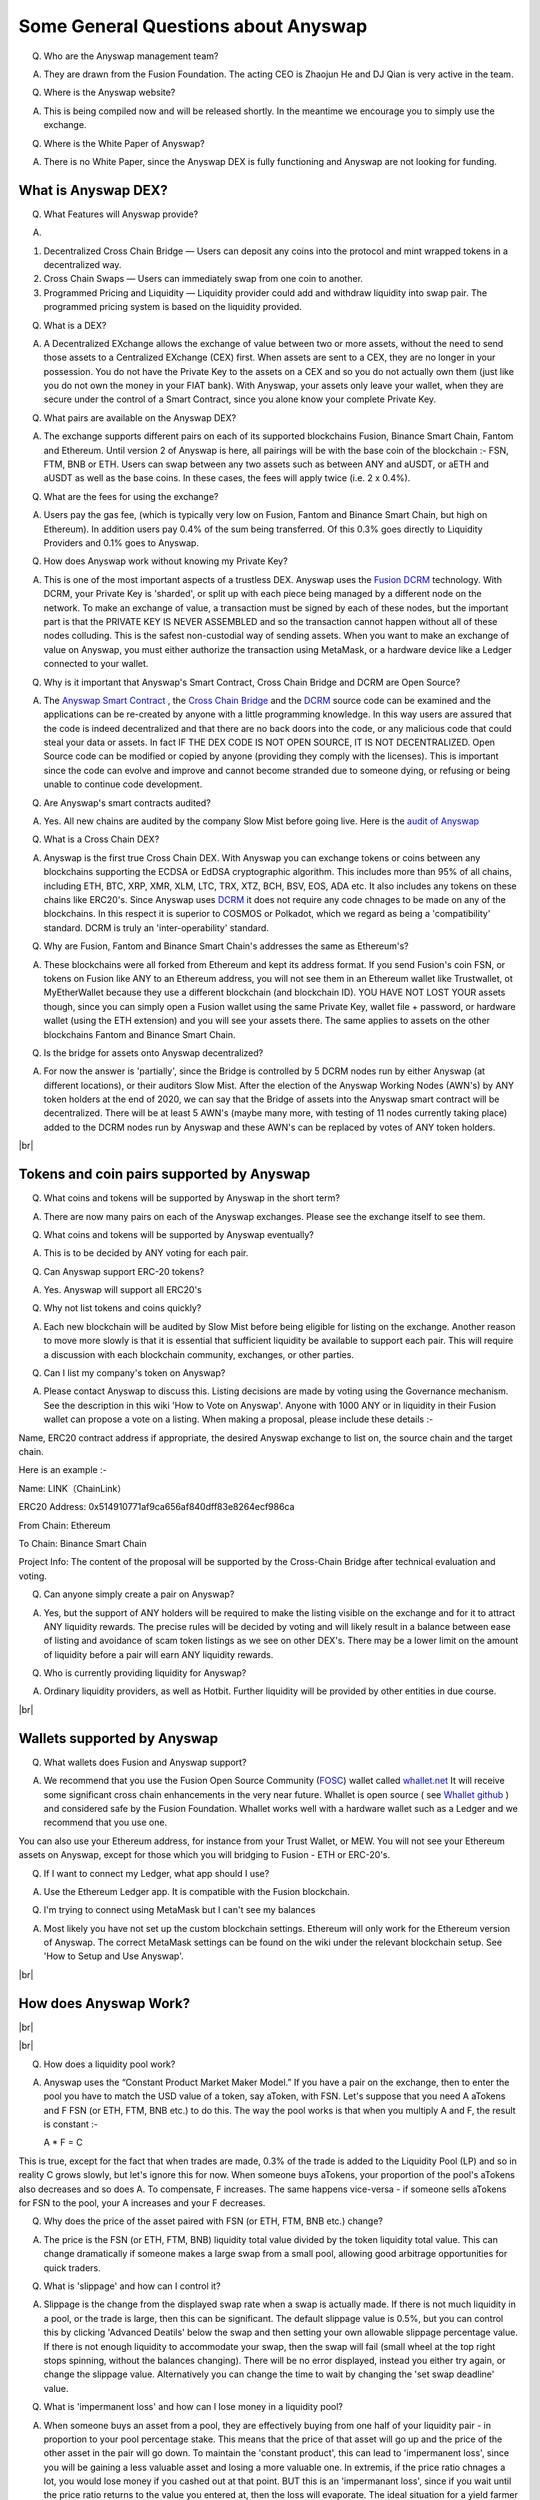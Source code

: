 .. |br| raw:: html

    <br>

Some General Questions about Anyswap
^^^^^^^^^^^^^^^^^^^^^^^^^^^^^^^^^^^^

Q. Who are the Anyswap management team?

A. They are drawn from the Fusion Foundation. The acting CEO is Zhaojun He and DJ Qian is very active in the team.

Q. Where is the Anyswap website?

A. This is being compiled now and will be released shortly. In the meantime we encourage you to simply use the exchange.

Q. Where is the White Paper of Anyswap?

A. There is no White Paper, since the Anyswap DEX is fully functioning and Anyswap are not looking for funding.

What is Anyswap DEX?
&&&&&&&&&&&&&&&&&&&&

Q. What Features will Anyswap provide?

A. 

(1) Decentralized Cross Chain Bridge — Users can deposit any coins into the protocol and mint wrapped tokens in a decentralized way.

(2) Cross Chain Swaps — Users can immediately swap from one coin to another.

(3) Programmed Pricing and Liquidity — Liquidity provider could add and withdraw liquidity into swap pair. The programmed pricing system is based on the liquidity provided.

Q. What is a DEX?

A. A Decentralized EXchange allows the exchange of value between two or more assets, without the need to send those assets to a Centralized EXchange (CEX) first. When assets are sent to a CEX, they are no longer in your possession. You do not have the Private Key to the assets on a CEX and so you do not actually own them (just like you do not own the money in your FIAT bank). With Anyswap, your assets only leave your wallet, when they are secure under the control of a Smart Contract, since you alone know your complete Private Key.

Q. What pairs are available on the Anyswap DEX?

A. The exchange supports different pairs on each of its supported blockchains Fusion, Binance Smart Chain, Fantom and Ethereum. Until version 2 of Anyswap is here, all pairings will be with the base coin of the blockchain :- FSN, FTM, BNB or ETH. Users can swap between any two assets such as between ANY and aUSDT, or aETH and aUSDT as well as the base coins. In these cases, the fees will apply twice (i.e. 2 x 0.4%).

Q. What are the fees for using the exchange?

A. Users pay the gas fee, (which is typically very low on Fusion, Fantom and Binance Smart Chain, but high on Ethereum). In addition users pay 0.4% of the sum being transferred. Of this 0.3% goes directly to Liquidity Providers and 0.1% goes to Anyswap.

Q. How does Anyswap work without knowing my Private Key?

A. This is one of the most important aspects of a trustless DEX. Anyswap uses the `Fusion`_  `DCRM`_ technology. With DCRM, your Private Key is 'sharded', or split up with each piece being managed by a different node on the network. To make an exchange of value, a transaction must be signed by each of these nodes, but the important part is that the PRIVATE KEY IS NEVER ASSEMBLED and so the transaction cannot happen without all of these nodes colluding. This is the safest non-custodial way of sending assets. When you want to make an exchange of value on Anyswap, you must either authorize the transaction using MetaMask, or a hardware device like a Ledger connected to your wallet.

Q. Why is it important that Anyswap's Smart Contract, Cross Chain Bridge and DCRM are Open Source?

A. The `Anyswap Smart Contract`_ , the `Cross Chain Bridge`_ and the `DCRM`_ source code can be examined and the applications can be re-created by anyone with a little programming knowledge. In this way users are assured that the code is indeed decentralized and that there are no back doors into the code, or any malicious code that could steal your data or assets. In fact IF THE DEX CODE IS NOT OPEN SOURCE, IT IS NOT DECENTRALIZED. Open Source code can be modified or copied by anyone (providing they comply with the licenses). This is important since the code can evolve and improve and cannot become stranded due to someone dying, or refusing or being unable to continue code development.

Q. Are Anyswap's smart contracts audited?

A. Yes. All new chains are audited by the company Slow Mist before going live. Here is the `audit of Anyswap`_

Q. What is a Cross Chain DEX?

A. Anyswap is the first true Cross Chain DEX. With Anyswap you can exchange tokens or coins between any blockchains supporting the ECDSA or EdDSA cryptographic algorithm. This includes more than 95% of all chains, including ETH, BTC, XRP, XMR, XLM, LTC, TRX, XTZ, BCH, BSV, EOS, ADA etc. It also includes any tokens on these chains like ERC20's. Since Anyswap uses `DCRM`_ it does not require any code chnages to be made on any of the blockchains. In this respect it is superior to COSMOS or Polkadot, which we regard as being a 'compatibility' standard. DCRM is truly an 'inter-operability' standard.


Q. Why are Fusion, Fantom and Binance Smart Chain's addresses the same as Ethereum's?

A. These blockchains were all forked from Ethereum and kept its address format. If you send Fusion's coin FSN, or tokens on Fusion like ANY to an Ethereum address, you will not see them in an Ethereum wallet like Trustwallet, ot MyEtherWallet because they use a different blockchain (and blockchain ID). YOU HAVE NOT LOST YOUR assets though, since you can simply open a Fusion wallet using the same Private Key, wallet file + password, or hardware wallet (using the ETH extension) and you will see your assets there. The same applies to assets on the other blockchains Fantom and Binance Smart Chain.

Q. Is the bridge for assets onto Anyswap decentralized?

A. For now the answer is 'partially', since the Bridge is controlled by 5 DCRM nodes run by either Anyswap (at different locations), or their auditors Slow Mist. After the election of the Anyswap Working Nodes (AWN's) by ANY token holders at the end of 2020, we can say that the Bridge of assets into the Anyswap smart contract will be decentralized. There will be at least 5 AWN's (maybe many more, with testing of 11 nodes currently taking place) added to the DCRM nodes run by Anyswap and these AWN's can be replaced by votes of ANY token holders.

|br|

Tokens and coin pairs supported by Anyswap
&&&&&&&&&&&&&&&&&&&&&&&&&&&&&&&&&&&&&&&&&&

Q. What coins and tokens will be supported by Anyswap in the short term?

A. There are now many pairs on each of the Anyswap exchanges. Please see the exchange itself to see them.

Q. What coins and tokens will be supported by Anyswap eventually?

A. This is to be decided by ANY voting for each pair.

Q. Can Anyswap support ERC-20 tokens?

A. Yes. Anyswap will support all ERC20's

Q. Why not list tokens and coins quickly?

A. Each new blockchain will be audited by Slow Mist before being eligible for listing on the exchange. Another reason to move more slowly is that it is essential that sufficient liquidity be available to support each pair. This will require a discussion with each blockchain community, exchanges, or other parties.

Q. Can I list my company's token on Anyswap?

A. Please contact Anyswap to discuss this. Listing decisions are made by voting using the Governance mechanism. See the description in this wiki 'How to Vote on Anyswap'. Anyone with 1000 ANY or in liquidity in their Fusion wallet can propose a vote on a listing. When making a proposal, please include these details :-

Name, ERC20 contract address if appropriate, the desired Anyswap exchange to list on, the source chain and the target chain. 

Here is an example :-

Name: LINK（ChainLink）

ERC20 Address: 0x514910771af9ca656af840dff83e8264ecf986ca

From Chain: Ethereum

To Chain: Binance Smart Chain

Project Info: 
The content of the proposal will be supported by the Cross-Chain Bridge after technical evaluation and voting.



Q. Can anyone simply create a pair on Anyswap?

A. Yes, but the support of ANY holders will be required to make the listing visible on the exchange and for it to attract ANY liquidity rewards. The precise rules will be decided by voting and will likely result in a balance between ease of listing and avoidance of scam token listings as we see on other DEX's. There may be a lower limit on the amount of liquidity before a pair will earn ANY liquidity rewards.

Q. Who is currently providing liquidity for Anyswap?

A. Ordinary liquidity providers, as well as Hotbit. Further liquidity will be provided by other entities in due course.


|br|

Wallets supported by Anyswap
&&&&&&&&&&&&&&&&&&&&&&&&&&&&


Q. What wallets does Fusion and Anyswap support?

A. We recommend that you use the Fusion Open Source Community (`FOSC`_) wallet called `whallet.net`_ It will receive some significant cross chain enhancements in the very near future. Whallet is open source ( see `Whallet github`_ ) and considered safe by the Fusion Foundation. Whallet works well with a hardware wallet such as a Ledger and we recommend that you use one.

You can also use your Ethereum address, for instance from your Trust Wallet, or MEW. You will not see your Ethereum assets on Anyswap, except for those which you will bridging to Fusion - ETH or ERC-20's.

Q. If I want to connect my Ledger, what app should I use?

A. Use the Ethereum Ledger app. It is compatible with the Fusion blockchain.

Q. I'm trying to connect using MetaMask but I can't see my balances

A. Most likely you have not set up the custom blockchain settings. Ethereum will only work for the Ethereum version of Anyswap. The correct MetaMask settings can be found on the wiki under the relevant blockchain setup. See 'How to Setup and Use Anyswap'.

|br|

How does Anyswap Work?
&&&&&&&&&&&&&&&&&&&&&&

|br|

.. image :: _static/Anyswap_Architecture.png
   :width: 600
   
|br|

Q. How does a liquidity pool work?

A. Anyswap uses the “Constant Product Market Maker Model.” If you have a pair on the exchange, then to enter the pool you have to match the USD value of a token, say aToken, with FSN. Let's suppose that you need A aTokens and F FSN (or ETH, FTM, BNB etc.) to do this. The way the pool works is that when you multiply A and F, the result is constant :-

   A * F = C

This is true, except for the fact that when trades are made, 0.3% of the trade is added to the Liquidity Pool (LP) and so in reality C grows slowly, but let's ignore this for now. When someone buys aTokens, your proportion of the pool's aTokens also decreases and so does A. To compensate, F increases. The same happens vice-versa - if someone sells aTokens for FSN to the pool, your A increases and your F decreases.

Q. Why does the price of the asset paired with FSN (or ETH, FTM, BNB etc.) change?

A. The price is the FSN (or ETH, FTM, BNB) liquidity total value divided by the token liquidity total value. This can change dramatically if someone makes a large swap from a small pool, allowing good arbitrage opportunities for quick traders.

Q. What is 'slippage' and how can I control it?

A. Slippage is the change from the displayed swap rate when a swap is actually made. If there is not much liquidity in a pool, or the trade is large, then this can be significant. The default slippage value is 0.5%, but you can control this by clicking 'Advanced Deatils' below the swap and then setting your own allowable slippage percentage value. If there is not enough liquidity to accommodate your swap, then the swap will fail (small wheel at the top right stops spinning, without the balances changing). There will be no error displayed, instead you either try again, or change the slippage value. Alternatively you can change the time to wait by changing the 'set swap deadline' value.

Q. What is 'impermanent loss' and how can I lose money in a liquidity pool?

A. When someone buys an asset from a pool, they are effectively buying from one half of your liquidity pair - in proportion to your pool percentage stake. This means that the price of that asset will go up and the price of the other asset in the pair will go down. To maintain the 'constant product', this can lead to 'impermanent loss', since you will be gaining a less valuable asset and losing a more valuable one. In extremis, if the price ratio chnages a lot, you would lose money if you cashed out at that point. BUT this is an 'impermanant loss', since if you wait until the price ratio returns to the value you entered at, then the loss will evaporate. The ideal situation for a yield farmer is if both assets stay at roughly the same price ratio, but there is a lot of volume and volatility to generate fees.


    

What is ANY, the native token of Anyswap?
&&&&&&&&&&&&&&&&&&&&&&&&&&&&&&&&&&&&&&&&&

Q. What is the ANY token?

A. The ANY token is a governance token on the Fusion blockchain. It's only purpose at the moment is to allow the election of Anyswap Working Nodes (AWN's), which will take place in late 2020 and to vote on new coin or token listings on anyswap.exchange. ANY's are awarded for using the anyswap.exchange platform and for other community rewards and incentives for various aspects of the platform.

Q. Is ANY an ERC-20 Token?

A. ANY originates as a token on the Fusion blockchain. It is a smart contract on each of the supported blockchains.

Q. Can I see ANY in Trustwallet?

A. Yes if you are on Anyswap Ethereum or Binance Smart Chain. For Fusion, you have to use a Fusion wallet like `whallet.net`_ or 
pwawallet.fantom.network for Fantom.

Q. Can I send ERC-20 tokens to anyswap.exchange?

A. You can see your ERC20's on the Ethereum Anyswap exchange, but on the other chains you have to use the Bridge to convert them to smart contracts on the respective chain. Not all ERC20's can be bridged, only those that are supported.

Q. How do I send ANY tokens, or other Bridged assets like aUSDT to another wallet?

A. Use `whallet.net`_ or you can use the Bridge in the exchange. Ther is also another finction called 'Swap Send', which enables you to both swap and send to another wallet in one operation. This can be found under the Swap tab.

Q. Where can I buy ANY?

A. You can buy ANY on anyswap.exchange of course, with its FSN-ANY pairing. You can also buy Fusion chain ANY on the Hotbit CEX with its `hotbit USDT-ANY`_ pairing.

Q. What is the current price of ANY?

A. You can see candlestick charts for anyswap.exchange at `Markets at anyswap.exchange`_

Q. Can I get ANY from Uniswap?

A. ANY may be listed on Uniswap, but please check that it has the correct contract address as the Anyswap's Ethereum ANY token, since there are a lot of scam listings.

Q. What is the contract address for ANY on Fusion?

A. 0x0c74199d22f732039e843366a236ff4f61986b32  You can see the data relating to the contract at `ANY contract address`_

Q. How can I see the transactions for my address relating to FSN?

A. Go to https://fsnex.com/address/<put your Fusion address in here>

Q. How can I see movements of ANY and other tokens in the smart contract to and from my address?

A. For Fusion Anyswap, go to https://fsnex.com/address/<put your Fusion address in here> and then click on 'Token Transfers'. For Binance Smart Chain use bscscan.com/address/<put your BSC address here> and click on 'BEP20 Token Txns'. For Ethereum go to etherscan.io/address/<put your Eth address here> and click on 'ERC20 Token Txns'. For Fantom, go to explorer.fantom.network 

Q. How can I see the balance of assets for my address in the smart contract on Fusion?

A. Go to https://fsnex.com/address/<put your Fusion address in here> and then click on 'Tokens'. You will see any assets locked into liquidity here also.

|br|

Tokenomics of ANY 
&&&&&&&&&&&&&&&&&


.. image :: _static/ANY_token_distribution.jpg
   :width: 600

Q. Where can I find data about the ANY token?

A. The token is still new and so the data is incomplete, but you can find token data here :-

(1) `CoinMarketCap ANY data`_

(2) `Coingecko ANY data`_

Q. What is the Total Supply of ANY?

A. 100 million is the Fully Diluted token supply.

Q. What was the Initial Supply of ANY?

A. 15 million. This comprises of 5 million in initial liquidity provision when the platform was launched and 10 million for 'Community and Ecosystem', to be allocated to grow the Anyswap ecosystem and user base. This amount is available to the team to allocate.

Q. How is the remaining 85 million to be allocated?

A. The remaining tokens will be allocated to block rewards, locked in an `Anyswap Block Rewards Smart Contract`_ ; distributed along with fusion network blocks as follows:

(1) 10 million ANY for “Cross Chain DCRM Node Rewards“. The “Cross Chain DCRM Node Rewards“ funds will be used to motivate Anyswap Working Nodes (AWN) to provide stable and secure cross-chain service.

(2) 15 million ANY for “Liquidity Rewards”. The “Liquidity Rewards” funds will be used to motivate liquidity providers to provide strong liquidity of swap pairs on Anyswap like BTC, ETH, USDT, XRP, LTC, FSN, etc.

(3) 15 million ANY for “Team Rewards” . The “Team Rewards” funds will be used to motivate Anyswap team and future team members.

(4) 20 million ANY is allocated to the shareholders of Anyswap company.

(5) 25 million ANY for “Swap and Trading”. The “Swap and Trading” funds will be used to motivate swap traders.

Q. What is the current Circulating Supply of ANY?

A. Until Coinmarketcap and Coingecko properly reflect the supply of ANY, we can use the ANY contract to calculate the Circulating Supply. Go to the `ANY contract address`_ and subtract the top 6 address balances from 100 million. The Circulating Supply of ANY increases every day, since it is used for trading and liquidity provision rewards. The Circulating Supply is currently (06/09/2020) a little more than 7 million.

Q. What is the Market Cap of ANY?

A. The MC is the Circulating Supply (see above) multiplied by the price, which you can see on anyswap.exchange. The MC of ANY can be seen using the @AnyswapBot in Telegram :- /mc@AnyswapBot


|br|

Total rewards for Anyswap
&&&&&&&&&&&&&&&&&&&&&&&&&

Q. At what rate are the 85 million ANY locked into the smart contract distributed?

A. 8.5 ANY is distributed for rewards every Fusion block (13.2 s). The total 85 million will therefore be distributed over 10 million blocks, or about 4 years.


|br|

How does Anyswap reward traders and liquidity providers?
&&&&&&&&&&&&&&&&&&&&&&&&&&&&&&&&&&&&&&&&&&&&&&&&&&&&&&&&


Q. What rewards do traders receive?

A. Anyswap has differentiated itself from other DEX's by rewarding trading directly. On the Fusion blockchain version of Anyswap, every 100 blocks (~ 20 minutes), 250 ANY are awarded to traders, split according to their proportion of the volume in this period. If a user is the only one making a trade within these 100 blocks, they would receive all of the 250 ANY. If there is no swap trade during this 100 blocks, 150 ANY will be rewarded to liquidity providers and 100 ANY will be rewarded to Anyswap Working Node (AWN) runners.

Q. What fixed rewards do Liquidity Providers receive?

A. Liquidity rewards are split between the different blockchains of Anyswap. Every approximately about 24 hours, ANY will be rewarded to liquidity providers according to each one’s liquidity portion, System will use the lowest liquidity provided by each providers to calculate the portion. Before AWN's are elected, the total rewards will be the 9,900 + 6,600 that will eventually go to the AWN's. The total daily rewards until then will therefore be 16,500

The current daily split of liquidity ANY rewards between the blockchains is as follows, including some additional promotional rewards :-

Fusion:  25,410 LP=12,705 Swap=12,705

BSC:  7,260 LP=3630 Swap=3,630

Fantom:  LP = 3,630

Total: 36,300

Q. How are the fixed liquidity rewards distributed between each pool?

A. The rewards are split between pools and are weighted, with some pairs receiving twice of three times the lowest rewarded pairs. The ANY liquidity rewards are shown to the right of the dashboard as APY (Annual Percentage Yield) values. These values take into account the total allocation of ANY to each blockchain. An example of the allocation can be seen here for the Binance Smart Chain :-

.. image :: _static/BSC_APY.png
    :width: 400

Q. What volume based rewards do liquidity providers receive?

A. In addition to the fixed ANY rewards, liquidity providers also receive volume based rewards. Every time a trade is made, 0.3% of the trade value is added to the liquidity pool (split between both members of the pair). The liquidity provider will receive their proportion of this reward added to their stake. This happens every 100 blocks.

Q. Is the reward structure fixed for all time?

A. No. Rewards can be changed using the governance function of ANY through voting.

Q. How can I see the trading rewards?

A. These are added to the your pool according to your percentage of that pool. If you multiply the number of e.g. FSN by the number of the other pair, you will see that this product increases as trading happens. You can calculate the dollar value of your pool contribution by multiplying the number of FSN by two and then multiplying it by the price of FSN. If the price of both assets in your pair decreases, so too will the total value of your pool allocation.

|br|

How does Anyswap reward the bridging of assets into the smart contract?
&&&&&&&&&&&&&&&&&&&&&&&&&&&&&&&&&&&&&&&&&&&&&&&&&&&&&&&&&&&&&&&&&&&&&&&

Q. Who receives rewards for bridging assets?

A. Anyswap Working Nodes (AWN's), which will be elected by ANY holders at the end of September 2020.

Q. What rewards will AWN's receive?

A. Cross Chain DCRM Node Rewards are calculated on a 24 hours basis. Every 24 hours (6,600 blocks on the Fusion blockchain), 6,600 ANY will be rewarded to AWN runners.

Q. Who gets the AWN rewards before the AWN's are elected?

A. Before any Anyswap Working Node (AWN) is working, these 6,600 tokens will all be rewarded to liquidity providers.

|br|

Bridging assets onto and off from the exchange
&&&&&&&&&&&&&&&&&&&&&&&&&&&&&&&&&&&&&&&&&&&&&&

Q. What are the charges for bridging assets onto Anyswap?

A. There are no charges other than gas fees, which are covered by the gateway fee when users bridge out their assets. Users do not need to have gas in their wallets to bridge assets onto the platform.

Q. What are the charges for bridging assets off from the exchange?

A. A 0.1% gateway fee will be charged to users who use bridge to lock out wrapped assets. Users do not need to have gas on the target blockchain, since this is covered by the fee.

Q. How long does it take to bridge assets onto and off from the exchange?

A. This depends on how big the transaction is. For most transactions, in the case of ETH, ERC-20's or BTC, it will take less than 30 minutes. One hour is quite possible though. For large asset exchanges it may take up to 24 hours to bridge. This depends upon the dynamics of the target blockchain.

Q. How can I track the bridging process?

A. Please use the respective block explorers for the blockchain in question. fsnex.com for Fusion, bscscan.com BSC, etherscan.io for Ethereum and explorer.fantom.network for the Fantom network. Users can also keep an eye on the target blockchain explorers, where their assets will end up.


Anyswap team rewards
&&&&&&&&&&&&&&&&&&&&

Q. What are the Anyswap team rewards?

A. Team rewards will be vested 9,900 ANY every 6,600 blocks. “Anyswap Company” will be vested 13,200 ANY every 6,600 blocks on the Fusion blockchain.




.. _Fusion: https://fusion.org
.. _whallet.net: https://whallet.net
.. _Whallet github: https://github.com/fsn-dev/whallet-web
.. _MyFusionWallet: https://myfusionwallet.com
.. _FOSC: https://github.com/fsn-dev
.. _Cross Chain Bridge: https://github.com/fsn-dev/crossChain-Bridge
.. _DCRM: https://github.com/fsn-dev/dcrm-sdk
.. _Anyswap Smart Contract: https://github.com/fsn-dev/anyswap
.. _Anyswap Block Rewards Smart Contract: https://github.com/anyswap/ANYToken-locked
.. _Markets at anyswap.exchange: https://markets.anyswap.exchange/#/
.. _hotbit USDT-ANY: https://www.hotbit.io/exchange?symbol=ANY_USDT
.. _Coingecko ANY data: https://www.coingecko.com/en/coins/anyswap#markets
.. _CoinMarketCap ANY data: https://coinmarketcap.com/currencies/anyswap/
.. _fsnex.com: https://fsnex.com
.. _ANY contract address: https://fsnex.com/token/0x0c74199d22f732039e843366a236ff4f61986b32
.. _audit of Anyswap: https://github.com/anyswap/Anyswap-Audit/find/master




